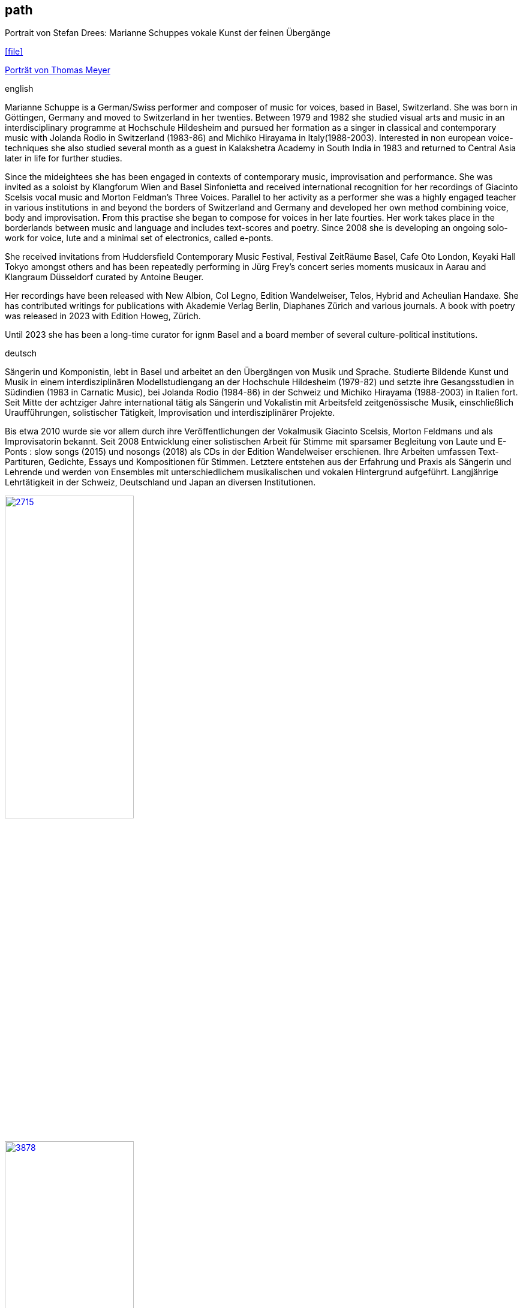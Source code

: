 
== path

.Portrait von Stefan Drees: Marianne Schuppes vokale Kunst der feinen Übergänge
icon:file[link=pdf/sd.pdf,label="Neue Zeitschrift für Musik März 2017"]

https://jazznmore.ch/archiv/[Porträt von Thomas Meyer]

.english
Marianne Schuppe is a German/Swiss performer and composer of music for voices, based in Basel, Switzerland.
She was born in Göttingen, Germany and moved to Switzerland in her twenties.
Between 1979 and 1982 she studied visual arts and music in an interdisciplinary programme at Hochschule Hildesheim and pursued her formation as a singer in classical and contemporary music with Jolanda Rodio in Switzerland (1983-86) and Michiko Hirayama in Italy(1988-2003). 
Interested in non european voice-techniques she also studied several month as a guest in Kalakshetra Academy in South India in 1983 and returned to Central Asia later in life for further studies.

Since the mideightees she has been engaged in contexts of contemporary music, improvisation and performance. She was invited as a soloist by Klangforum Wien and Basel Sinfonietta and received international recognition for her recordings of Giacinto Scelsis vocal music and Morton Feldman's Three Voices.
Parallel to her activity as a performer she was a highly engaged teacher in various institutions in and beyond the borders of Switzerland and Germany and developed her own method combining voice, body and improvisation.
From this practise she began to compose for voices in her late fourties. Her work takes place in the borderlands between music and language and includes text-scores and poetry. Since 2008 she is developing an ongoing solo-work for voice, lute and a minimal set of electronics, called e-ponts.

She received invitations from Huddersfield Contemporary Music Festival, Festival ZeitRäume Basel, Cafe Oto London, Keyaki Hall Tokyo amongst others and has been repeatedly performing in Jürg Frey's concert series moments musicaux in Aarau and Klangraum Düsseldorf curated by Antoine Beuger.

Her recordings have been released with New Albion, Col Legno, Edition Wandelweiser, Telos, Hybrid and Acheulian Handaxe. She has contributed writings for publications with Akademie Verlag Berlin, Diaphanes Zürich and various journals. A book with poetry was released in 2023 with Edition Howeg, Zürich.

Until 2023 she has been a long-time curator for ignm Basel and a board member of several culture-political institutions.

.deutsch
Sängerin und Komponistin, lebt in Basel und arbeitet an den Übergängen von Musik und Sprache. Studierte Bildende Kunst und Musik in einem interdisziplinären Modellstudiengang an der Hochschule Hildesheim (1979-82) und setzte ihre Gesangsstudien in Südindien (1983 in Carnatic Music), bei Jolanda Rodio (1984-86) in der Schweiz und Michiko Hirayama (1988-2003) in Italien fort.
Seit Mitte der achtziger Jahre international tätig als Sängerin und Vokalistin mit Arbeitsfeld zeitgenössische Musik, einschließlich Uraufführungen, solistischer Tätigkeit, Improvisation und interdisziplinärer Projekte. 

Bis etwa 2010 wurde sie vor allem durch ihre Veröffentlichungen der Vokalmusik Giacinto Scelsis, Morton Feldmans und als Improvisatorin bekannt. Seit 2008 Entwicklung einer solistischen Arbeit für Stimme mit sparsamer Begleitung von Laute und E-Ponts : slow songs (2015) und nosongs (2018) als CDs in der Edition Wandelweiser erschienen.
Ihre Arbeiten umfassen Text-Partituren, Gedichte, Essays und Kompositionen für Stimmen. Letztere entstehen aus der Erfahrung und Praxis als Sängerin und Lehrende und werden von Ensembles mit unterschiedlichem musikalischen und vokalen Hintergrund aufgeführt.
Langjährige Lehrtätigkeit in der Schweiz, Deutschland und Japan an diversen Institutionen. 


image::about/2715.jpg[width=50%,link=images/about/2715.jpg]
image::about/3878.jpg[width=50%,link=images/about/3878.jpg]
image::about/3818.jpg[width=50%,link=images/about/3818.jpg]


photos: copyright Ute Schendel
